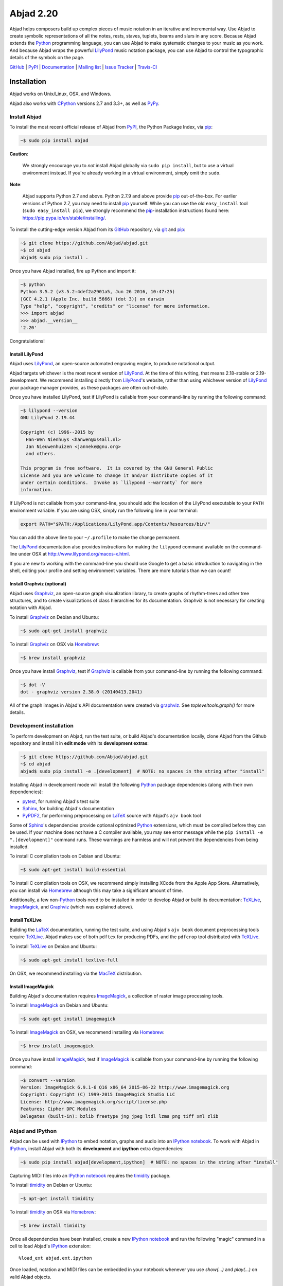 ##########
Abjad 2.20
##########

Abjad helps composers build up complex pieces of music notation in an iterative
and incremental way. Use Abjad to create symbolic representations of all the
notes, rests, staves, tuplets, beams and slurs in any score. Because Abjad
extends the `Python`_ programming language, you can use Abjad to make
systematic changes to your music as you work. And because Abjad wraps the
powerful `LilyPond`_ music notation package, you can use Abjad to control the
typographic details of the symbols on the page.

..  _LilyPond: http://lilypond.org/
..  _Python: https://www.python.org/

`GitHub`_ |
`PyPI`_ |
`Documentation <http://projectabjad.org/>`_ |
`Mailing list <http://groups.google.com/group/abjad-user>`_ |
`Issue Tracker <https://github.com/Abjad/abjad/issues>`_ |
`Travis-CI <https://travis-ci.org/Abjad/abjad>`_

..  _GitHub: https://github.com/Abjad/abjad
..  _PyPI: https://pypi.python.org/pypi/Abjad

..  image:: https://img.shields.io/travis/Abjad/abjad/master.svg?style=flat-square
    :target: https://travis-ci.org/Abjad/abjad

..  image:: https://img.shields.io/coveralls/Abjad/abjad/master.svg?style=flat-square
    :target: https://coveralls.io/r/Abjad/abjad

..  image:: https://img.shields.io/pypi/v/abjad.svg?style=flat-square
    :target: https://pypi.python.org/pypi/abjad

..  image:: https://img.shields.io/pypi/dm/abjad.svg?style=flat-square
    :target: https://pypi.python.org/pypi/abjad

Installation
============

Abjad works on Unix/Linux, OSX, and Windows.

Abjad also works with `CPython`_ versions 2.7 and 3.3+, as well as `PyPy`_.

Install Abjad
-------------

To install the most recent official release of Abjad from `PyPI`_, the Python
Package Index, via `pip`_:

..  code-block:: bash

    ~$ sudo pip install abjad

**Caution**:

    We strongly encourage you to *not* install Abjad globally via ``sudo pip
    install``, but to use a virtual environment instead. If you're already
    working in a virtual environment, simply omit the ``sudo``.

**Note**:

    Abjad supports Python 2.7 and above. Python 2.7.9 and above provide `pip`_
    out-of-the-box. For earlier versions of Python 2.7, you may need to install
    `pip`_ yourself. While you can use the old ``easy_install`` tool (``sudo
    easy_install pip``), we strongly recommend the `pip`_-installation
    instructions found here: https://pip.pypa.io/en/stable/installing/.

To install the cutting-edge version Abjad from its `GitHub`_ repository, via
`git <https://git-scm.com/>`_ and `pip`_:

..  code-block:: bash

    ~$ git clone https://github.com/Abjad/abjad.git 
    ~$ cd abjad
    abjad$ sudo pip install .

Once you have Abjad installed, fire up Python and import it:

..  code-block:: bash

    ~$ python
    Python 3.5.2 (v3.5.2:4def2a2901a5, Jun 26 2016, 10:47:25) 
    [GCC 4.2.1 (Apple Inc. build 5666) (dot 3)] on darwin
    Type "help", "copyright", "credits" or "license" for more information.
    >>> import abjad
    >>> abjad.__version__
    '2.20'

Congratulations!

Install LilyPond
````````````````

Abjad uses `LilyPond`_, an open-source automated engraving engine, to produce
notational output.

Abjad targets whichever is the most recent version of `LilyPond`_. At the time
of this writing, that means 2.18-stable or 2.19-development. We recommend
installing directly from `LilyPond`_'s website, rather than using whichever
version of `LilyPond`_ your package manager provides, as these packages are
often out-of-date.

Once you have installed LilyPond, test if LilyPond is callable from your
command-line by running the following command:

..  code-block:: bash

    ~$ lilypond --version
    GNU LilyPond 2.19.44

    Copyright (c) 1996--2015 by
      Han-Wen Nienhuys <hanwen@xs4all.nl>
      Jan Nieuwenhuizen <janneke@gnu.org>
      and others.

    This program is free software.  It is covered by the GNU General Public
    License and you are welcome to change it and/or distribute copies of it
    under certain conditions.  Invoke as `lilypond --warranty` for more
    information.

If LilyPond is not callable from your command-line, you should add the location
of the LilyPond executable to your ``PATH`` environment variable. If you are
using OSX, simply run the following line in your terminal:

..  code-block:: bash

    export PATH="$PATH:/Applications/LilyPond.app/Contents/Resources/bin/"

You can add the above line to your ``~/.profile`` to make the change permanent.

The `LilyPond`_ documentation also provides instructions for making the
``lilypond`` command available on the command-line under OSX at
http://www.lilypond.org/macos-x.html.

If you are new to working with the command-line you should use Google to
get a basic introduction to navigating in the shell, editing your profile and
setting environment variables. There are more tutorials than we can count!

Install Graphviz (optional)
```````````````````````````

Abjad uses `Graphviz`_, an open-source graph visualization library, to create
graphs of rhythm-trees and other tree structures, and to create visualizations
of class hierarchies for its documentation. Graphviz is not necessary for
creating notation with Abjad.

To install `Graphviz`_ on Debian and Ubuntu:

..  code-block:: bash

    ~$ sudo apt-get install graphviz

To install `Graphviz`_ on OSX via `Homebrew`_:

..  code-block:: bash

    ~$ brew install graphviz

Once you have install `Graphviz`_, test if `Graphviz`_ is callable from your
command-line by running the following command:

..  code-block:: bash

    ~$ dot -V
    dot - graphviz version 2.38.0 (20140413.2041)

All of the graph images in Abjad's API documentation were created via
`graphviz`_. See `topleveltools.graph()` for more
details.

Development installation
------------------------

To perform development on Abjad, run the test suite, or build Abjad's
documentation locally, clone Abjad from the Github repository and install it in
**edit mode** with its **development extras**:

..  code-block:: bash

    ~$ git clone https://github.com/Abjad/abjad.git
    ~$ cd abjad
    abjad$ sudo pip install -e .[development]  # NOTE: no spaces in the string after "install"

Installing Abjad in development mode will install the following `Python`_
package dependencies (along with their own dependencies):

-   `pytest`_, for running Abjad's test suite

-   `Sphinx`_, for building Abjad's documentation

-   `PyPDF2`_, for performing preprocessing on `LaTeX`_ source with Abjad's
    ``ajv book`` tool

Some of `Sphinx`_'s dependencies provide optional optimized `Python`_
extensions, which must be compiled before they can be used. If your machine
does not have a C compiler available, you may see error message while the ``pip
install -e ".[development]"`` command runs. These warnings are harmless and will
not prevent the dependencies from being installed.

To install C compilation tools on Debian and Ubuntu:

..  code-block:: bash

    ~$ sudo apt-get install build-essential

To install C compilation tools on OSX, we recommend simply installing XCode
from the Apple App Store. Alternatively, you can install via `Homebrew`_
although this may take a significant amount of time.

Additionally, a few non-`Python`_ tools need to be installed in order to
develop Abjad or build its documentation: `TeXLive`_, `ImageMagick`_, and
`Graphviz`_ (which was explained above).

Install TeXLive
````````````````

Building the `LaTeX`_ documentation, running the test suite, and using Abjad's
``ajv book`` document preprocessing tools require `TeXLive`_.
Abjad makes use of both ``pdftex`` for producing PDFs, and the ``pdfcrop`` tool
distributed with `TeXLive`_.

To install `TeXLive`_ on Debian and Ubuntu:

..  code-block:: bash

    ~$ sudo apt-get install texlive-full

On OSX, we recommend installing via the `MacTeX`_ distribution.

Install ImageMagick
```````````````````

Building Abjad's documentation requires `ImageMagick`_, a collection of raster
image processing tools.

To install `ImageMagick`_ on Debian and Ubuntu:

..  code-block:: bash

    ~$ sudo apt-get install imagemagick

To install `ImageMagick`_ on OSX, we recommend installing via `Homebrew`_:

..  code-block:: bash

    ~$ brew install imagemagick

Once you have install `ImageMagick`_, test if `ImageMagick`_ is callable from
your command-line by running the following command:

..  code-block:: bash

    ~$ convert --version
    Version: ImageMagick 6.9.1-6 Q16 x86_64 2015-06-22 http://www.imagemagick.org
    Copyright: Copyright (C) 1999-2015 ImageMagick Studio LLC
    License: http://www.imagemagick.org/script/license.php
    Features: Cipher DPC Modules 
    Delegates (built-in): bzlib freetype jng jpeg ltdl lzma png tiff xml zlib

Abjad and IPython
-----------------

Abjad can be used with `IPython`_ to embed notation, graphs and audio into an
`IPython notebook`_. To work with Abjad in `IPython`_, install Abjad with both
its **development** and **ipython** extra dependencies:

..  code-block:: bash

    ~$ sudo pip install abjad[development,ipython]  # NOTE: no spaces in the string after "install"

Capturing MIDI files into an `IPython notebook`_ requires the `timidity`_
package.

To install `timidity`_ on Debian or Ubuntu:

..  code-block:: bash

    ~$ apt-get install timidity

To install `timidity`_ on OSX via `Homebrew`_:

..  code-block:: bash

    ~$ brew install timidity

Once all dependencies have been installed, create a new `IPython notebook`_ and
run the following "magic" command in a cell to load Abjad's `IPython`_
extension::

    %load_ext abjad.ext.ipython

Once loaded, notation and MIDI files can be embedded in your notebook whenever
you use `show(...)` and `play(...)` on valid Abjad objects.

..  _virtual-environments:

Virtual environments
--------------------

We strongly recommend installing Abjad into a virtual environment, especially
if you intend to hack on Abjad's own source code. Virtual environments allow
you to isolate `Python`_ packages from your systems global collection of
packages. They also allow you to install Python packages without ``sudo``. The
`virtualenv`_ package provides tools for creating Python virtual environments,
and the `virtualenvwrapper`_ package provides additional tools which make
working with virtual environments incredibly easy.

Let's install `virtualenvwrapper`_:

..  code-block:: bash

    ~$ sudo pip install virtualenvwrapper
    ...

**Note**:

    On OSX 10.11 (El Capitan) it may be necessary to install
    `virtualenvwrapper`_ via alternate instructions:

    ..  code-block:: bash

        ~$ pip install virtualenvwrapper --ignore-installed six

    See
    `here <http://stackoverflow.com/questions/32086631/cant-install-virtualenvwrapper-on-osx-10-11-el-capitan>`_
    for details.

Next, set an environment variable in your shell naming the directory you want
the virtual environment files to be stored in, then create that directory if it
doesn't already exist:

..  code-block:: bash

    ~$ export WORKON_HOME=~/.virtualenvs
    ~$ mkdir -p $WORKON_HOME

**Note**:

    The location your virtual environment files are stored in could be
    anywhere. Because you are unlikely to need to access them directly, we
    suggest the `.`-prepended path ``.virtualenvs``.

With the virtual environment directory created, "source" `virtualenvwrapper`_'s
script. This script teaches your shell about how to create, activate and delete
virtual environments:

..  code-block:: bash

    ~$ source `which virtualenvwrapper.sh`

Finally, you can create a virtual environment via the ``mkvirtualenv`` command.
This will both create the fresh environment and "activate" it. Once activated,
you can install Python packages within that environment, safe in the knowledge
that they won't interfere with Python packages installed anywhere else on your
system:

..  code-block:: bash

    ~$ mkvirtualenv abjad
    ...
    ~(abjad)$ pip install abjad  # "(abjad)" indicates the name of the virtualenv
    ...

You can also deactivate the current virtual environment via the ``deactivate``
command, or switch to a different environment via the ``workon <virtualenv
name>`` command:

..  code-block:: bash

    ~(abjad)$ deactivate
    ~$ workon my-new-score
    ~(my-new-score)$

To make the virtual environment configuration sticky from terminal session to
terminal session, add the following lines to your ``~/.profile``,
``~/.bash_profile`` or similar shell configuration file:

..  code-block:: bash

    export WORKON_HOME=$HOME/.virtualenvs
    source `which virtualenvwrapper.sh`

Development installation within a virtualenv
````````````````````````````````````````````

To recap, a complete development installation of Abjad within a virtual
environment requires the following steps:

- Create and activate a new virtual environment
- Clone Abjad somewhere and ``cd`` into the root of the cloned repository
- Install Abjad and its development / IPython dependencies

..  code-block:: bash

    ~$ mkvirtualenv abjad
    ...
    ~(abjad)$ git clone https://github.com/Abjad/abjad.git
    ~(abjad)$ cd abjad
    abjad(abjad)$ pip install -e .[development,ipython]  # NOTE: no spaces between "." and "[development,ipython]"
    ...

Configuring Abjad
-----------------

Abjad creates a ``~/.abjad`` directory the first time it runs. In the
``~/.abjad`` directory you will find an ``abjad.cfg`` file. This is the Abjad
configuration file. You can use the Abjad configuration file to tell Abjad
about your preferred PDF file viewer, MIDI player, LilyPond language and so on.

Your configuration file will look something like this the first time you open
it::

    # Abjad configuration file created by Abjad on 31 January 2014 00:08:17.
    # File is interpreted by ConfigObj and should follow ini syntax.

    # Set to the directory where all Abjad-generated files
    # (such as PDFs and LilyPond files) should be saved.
    # Defaults to $HOME.abjad/output/
    abjad_output_directory = /Users/username/.abjad/output

    # Default accidental spelling (mixed|sharps|flats).
    accidental_spelling = mixed

    # Comma-separated list of LilyPond files that 
    # Abjad will "\include" in all generated *.ly files
    lilypond_includes = ,

    # Language to use in all generated LilyPond files.
    lilypond_language = english

    # Lilypond executable path. Set to override dynamic lookup.
    lilypond_path = lilypond

    # MIDI player to open MIDI files.
    # When unset your OS should know how to open MIDI files.
    midi_player = 

    # PDF viewer to open PDF files.
    # When unset your OS should know how to open PDFs.
    pdf_viewer = 

    # Text editor to edit text files.
    # When unset your OS should know how to open text files.
    text_editor = 

Follow the basics of ``ini`` syntax when editing the Abjad configuration file.
Background information is available at http://en.wikipedia.org/wiki/INI_file.
Under MacOS you might want to set you ``midi_player`` to iTunes. Under Linux
you might want to set your ``pdf_viewer`` to ``evince`` and your
``midi_player`` to ``tiMIDIty``, and so on.

..  _CPython: http://www.python.org
..  _GitHub: https://github.com/Abjad/abjad
..  _Graphviz: http://graphviz.org/
..  _Homebrew: http://brew.sh/
..  _IPython notebook: http://ipython.org/notebook.html
..  _IPython: http://ipython.org/
..  _ImageMagick: http://www.imagemagick.org/script/index.php
..  _LaTeX: https://tug.org/
..  _LilyPond: http://lilypond.org/
..  _MacTeX: https://tug.org/mactex/
..  _PyPDF2: http://pythonhosted.org/PyPDF2/
..  _PyPI: https://pypi.python.org/pypi/Abjad
..  _PyPy: http://pypy.org/
..  _Python: https://www.python.org/
..  _Sphinx: http://sphinx-doc.org/
..  _TeXLive: https://www.tug.org/texlive/
..  _timidity: http://timidity.sourceforge.net/
..  _pip: https://pip.pypa.io/en/stable/
..  _pytest: http://pytest.org/latest/
..  _virtualenv: https://readthedocs.org/projects/virtualenv/
..  _virtualenvwrapper: https://virtualenvwrapper.readthedocs.org/en/latest/
